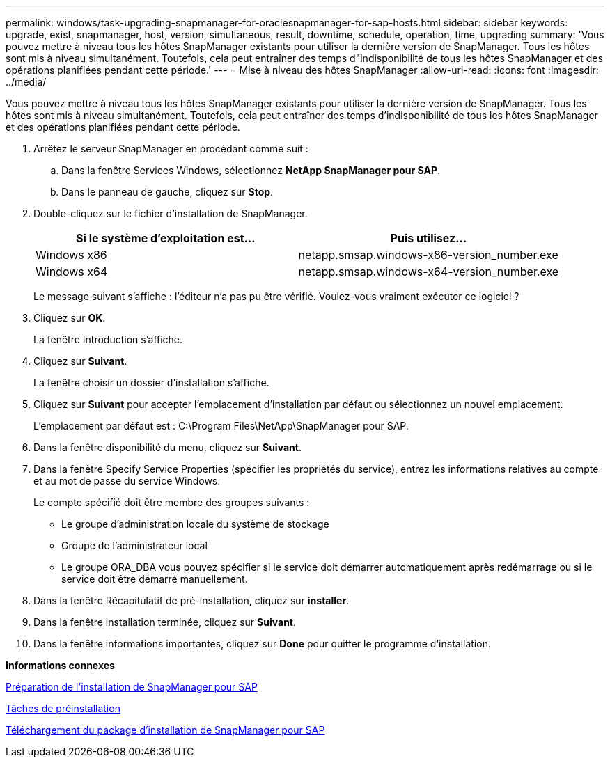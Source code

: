 ---
permalink: windows/task-upgrading-snapmanager-for-oraclesnapmanager-for-sap-hosts.html 
sidebar: sidebar 
keywords: upgrade, exist, snapmanager, host, version, simultaneous, result, downtime, schedule, operation, time, upgrading 
summary: 'Vous pouvez mettre à niveau tous les hôtes SnapManager existants pour utiliser la dernière version de SnapManager. Tous les hôtes sont mis à niveau simultanément. Toutefois, cela peut entraîner des temps d"indisponibilité de tous les hôtes SnapManager et des opérations planifiées pendant cette période.' 
---
= Mise à niveau des hôtes SnapManager
:allow-uri-read: 
:icons: font
:imagesdir: ../media/


[role="lead"]
Vous pouvez mettre à niveau tous les hôtes SnapManager existants pour utiliser la dernière version de SnapManager. Tous les hôtes sont mis à niveau simultanément. Toutefois, cela peut entraîner des temps d'indisponibilité de tous les hôtes SnapManager et des opérations planifiées pendant cette période.

. Arrêtez le serveur SnapManager en procédant comme suit :
+
.. Dans la fenêtre Services Windows, sélectionnez *NetApp SnapManager pour SAP*.
.. Dans le panneau de gauche, cliquez sur *Stop*.


. Double-cliquez sur le fichier d'installation de SnapManager.
+
|===
| Si le système d'exploitation est... | Puis utilisez... 


 a| 
Windows x86
 a| 
netapp.smsap.windows-x86-version_number.exe



 a| 
Windows x64
 a| 
netapp.smsap.windows-x64-version_number.exe

|===
+
Le message suivant s'affiche : l'éditeur n'a pas pu être vérifié. Voulez-vous vraiment exécuter ce logiciel ?

. Cliquez sur *OK*.
+
La fenêtre Introduction s'affiche.

. Cliquez sur *Suivant*.
+
La fenêtre choisir un dossier d'installation s'affiche.

. Cliquez sur *Suivant* pour accepter l'emplacement d'installation par défaut ou sélectionnez un nouvel emplacement.
+
L'emplacement par défaut est : C:\Program Files\NetApp\SnapManager pour SAP.

. Dans la fenêtre disponibilité du menu, cliquez sur *Suivant*.
. Dans la fenêtre Specify Service Properties (spécifier les propriétés du service), entrez les informations relatives au compte et au mot de passe du service Windows.
+
Le compte spécifié doit être membre des groupes suivants :

+
** Le groupe d'administration locale du système de stockage
** Groupe de l'administrateur local
** Le groupe ORA_DBA vous pouvez spécifier si le service doit démarrer automatiquement après redémarrage ou si le service doit être démarré manuellement.


. Dans la fenêtre Récapitulatif de pré-installation, cliquez sur *installer*.
. Dans la fenêtre installation terminée, cliquez sur *Suivant*.
. Dans la fenêtre informations importantes, cliquez sur *Done* pour quitter le programme d'installation.


*Informations connexes*

xref:concept-preparing-to-install-snapmanager-for-oraclesnapmanager-for-sap.adoc[Préparation de l'installation de SnapManager pour SAP]

xref:concept-preinstallation-tasks.adoc[Tâches de préinstallation]

xref:task-downloading-snapmanager-for-oraclesnapmanager-for-sap-installation-package.adoc[Téléchargement du package d'installation de SnapManager pour SAP]
